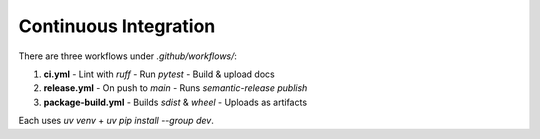 Continuous Integration
======================

There are three workflows under `.github/workflows/`:

1. **ci.yml**
   - Lint with `ruff`
   - Run `pytest`
   - Build & upload docs
2. **release.yml**
   - On push to `main`
   - Runs `semantic-release publish`
3. **package-build.yml**
   - Builds `sdist` & `wheel`
   - Uploads as artifacts

Each uses `uv venv` + `uv pip install --group dev`.

.. mermaid::

   flowchart TD
     A[Push to main / PR] --> B{CI Workflows}
     B --> |ci.yml| C[Linter → ruff]
     B --> |ci.yml| D[Test → pytest]
     B --> |ci.yml| E[Docs → Sphinx build]
     B --> |package-build.yml| F[Package → sdist & wheel]
     B --> |release.yml| G[semantic-release publish]
     C & D & E & F --> H[Upload Artifacts]
     G --> I[GitHub Release & Tag]
